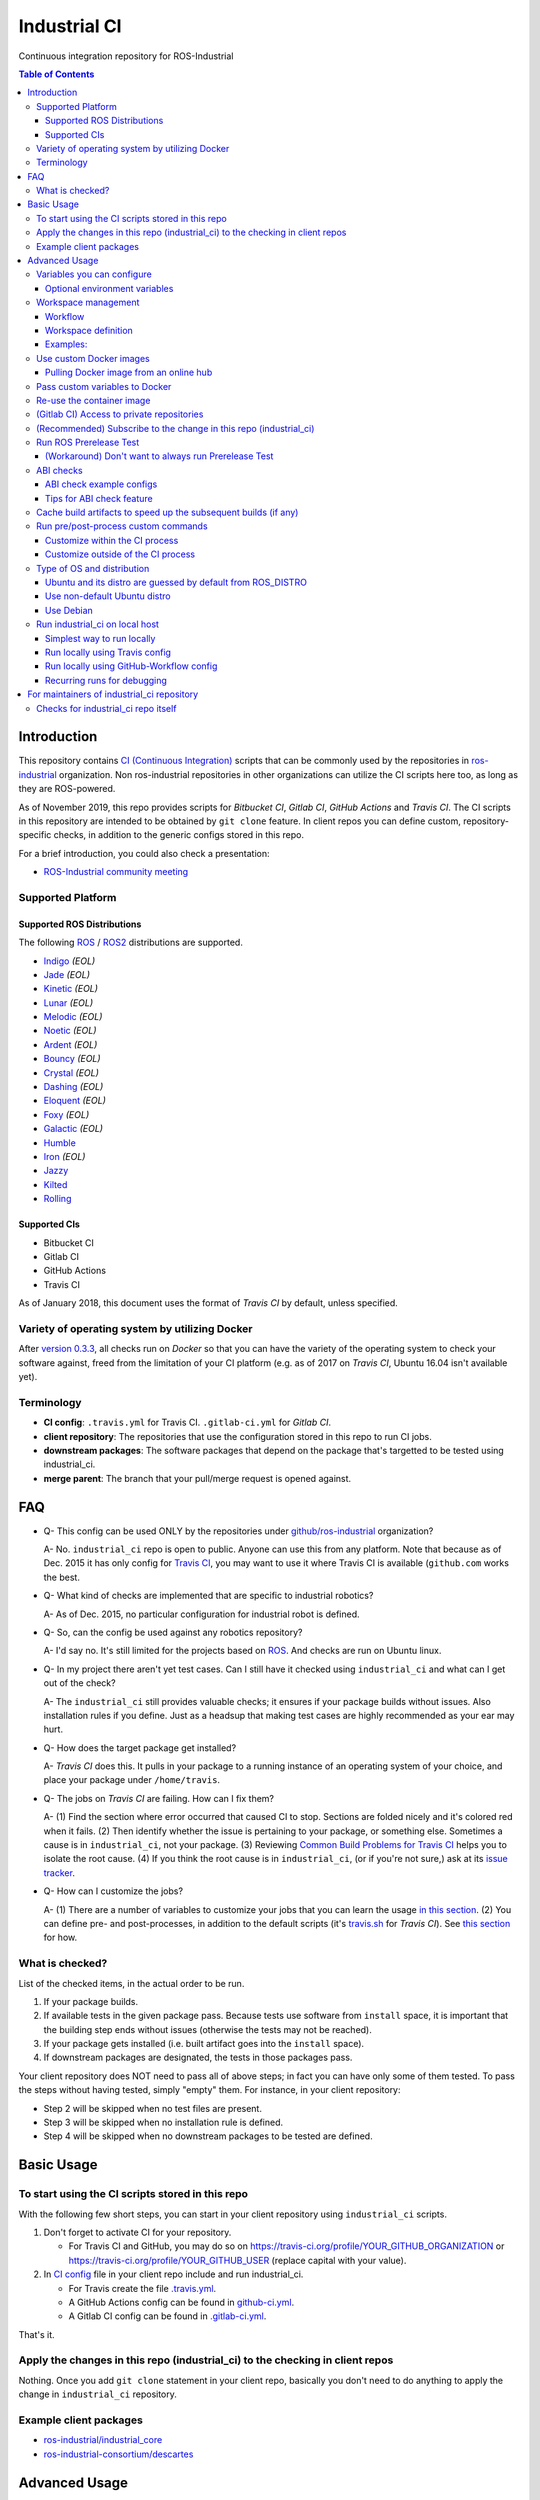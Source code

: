 ================
Industrial CI
================
Continuous integration repository for ROS-Industrial

.. contents:: Table of Contents
   :depth: 3

Introduction
============

This repository contains `CI (Continuous Integration) <https://en.wikipedia.org/wiki/Continuous_integration>`__ scripts that can be commonly used by the repositories in `ros-industrial <https://github.com/ros-industrial>`__ organization. Non ros-industrial repositories in other organizations can utilize the CI scripts here too, as long as they are ROS-powered.

As of November 2019, this repo provides scripts for *Bitbucket CI*, *Gitlab CI*, *GitHub Actions* and *Travis CI*. The CI scripts in this repository are intended to be obtained by ``git clone`` feature. In client repos you can define custom, repository-specific checks, in addition to the generic configs stored in this repo.

For a brief introduction, you could also check a presentation:

* `ROS-Industrial community meeting <http://rosindustrial.org/news/2016/6/14/ros-i-community-web-meeting-june-2016>`__

Supported Platform
------------------

Supported ROS Distributions
+++++++++++++++++++++++++++

The following `ROS <http://wiki.ros.org/Distributions>`__ / `ROS2 <https://index.ros.org/doc/ros2/Releases/>`__  distributions are supported.

* `Indigo <http://wiki.ros.org/indigo>`__ *(EOL)*
* `Jade <http://wiki.ros.org/jade>`__ *(EOL)*
* `Kinetic <http://wiki.ros.org/kinetic>`__ *(EOL)*
* `Lunar <http://wiki.ros.org/lunar>`__ *(EOL)*
* `Melodic <http://wiki.ros.org/melodic>`__ *(EOL)*
* `Noetic <http://wiki.ros.org/noetic>`__ *(EOL)*
* `Ardent <https://index.ros.org/doc/ros2/Releases/Release-Ardent-Apalone/>`__ *(EOL)*
* `Bouncy <https://index.ros.org/doc/ros2/Releases/Bouncy/>`__ *(EOL)*
* `Crystal <https://index.ros.org/doc/ros2/Releases/Release-Crystal-Clemmys/>`__ *(EOL)*
* `Dashing <https://index.ros.org/doc/ros2/Releases/Release-Dashing-Diademata/>`__ *(EOL)*
* `Eloquent <https://index.ros.org/doc/ros2/Releases/Release-Eloquent-Elusor/>`__ *(EOL)*
* `Foxy <https://index.ros.org/doc/ros2/Releases/Release-Foxy-Fitzroy/>`__ *(EOL)*
* `Galactic <https://docs.ros.org/en/foxy/Releases/Release-Galactic-Geochelone.html>`__ *(EOL)*
* `Humble <https://docs.ros.org/en/humble/Releases/Release-Humble-Hawksbill.html>`__
* `Iron <https://docs.ros.org/en/iron/Releases/Release-Iron-Irwini.html>`__ *(EOL)*
* `Jazzy <https://docs.ros.org/en/jazzy/Releases/Release-Jazzy-Jalisco.html>`__
* `Kilted <https://docs.ros.org/en/kilted/Releases/Release-Kilted-Kaiju.html>`__
* `Rolling <https://index.ros.org/doc/ros2/Releases/Release-Rolling-Ridley/>`__

Supported CIs
+++++++++++++

* Bitbucket CI
* Gitlab CI
* GitHub Actions
* Travis CI

As of January 2018, this document uses the format of *Travis CI* by default, unless specified.

Variety of operating system by utilizing Docker
-----------------------------------------------

After `version 0.3.3 <http://docs.ros.org/kinetic/changelogs/industrial_ci/changelog.html>`__, all checks run on *Docker* so that you can have the variety of the operating system to check your software against, freed from the limitation of your CI platform (e.g. as of 2017 on *Travis CI*, Ubuntu 16.04 isn't available yet).

Terminology
----------------

* **CI config**: ``.travis.yml`` for Travis CI. ``.gitlab-ci.yml`` for *Gitlab CI*.
* **client repository**: The repositories that use the configuration stored in this repo to run CI jobs.
* **downstream packages**: The software packages that depend on the package that's targetted to be tested using industrial_ci.
* **merge parent**: The branch that your pull/merge request is opened against.

FAQ
======

- Q- This config can be used ONLY by the repositories under `github/ros-industrial <https://github.com/ros-industrial>`__ organization?

  A- No. ``industrial_ci`` repo is open to public. Anyone can use this from any platform. Note that because as of Dec. 2015 it has only config for `Travis CI <https://travis-ci.org/>`__, you may want to use it where Travis CI is available (``github.com`` works the best.

- Q- What kind of checks are implemented that are specific to industrial robotics?

  A- As of Dec. 2015, no particular configuration for industrial robot is defined.

- Q- So, can the config be used against any robotics repository?

  A- I'd say no. It's still limited for the projects based on `ROS <http://ros.org/>`__. And checks are run on Ubuntu linux.

- Q- In my project there aren't yet test cases. Can I still have it checked using ``industrial_ci`` and what can I get out of the check?

  A- The ``industrial_ci`` still provides valuable checks; it ensures if your package builds without issues. Also installation rules if you define. Just as a headsup that making test cases are highly recommended as your ear may hurt.

- Q- How does the target package get installed?

  A- *Travis CI* does this. It pulls in your package to a running instance of an operating system of your choice, and place your package under ``/home/travis``.

- Q- The jobs on *Travis CI* are failing. How can I fix them?

  A- (1) Find the section where error occurred that caused CI to stop. Sections are folded nicely and it's colored red when it fails. (2) Then identify whether the issue is pertaining to your package, or something else. Sometimes a cause is in ``industrial_ci``, not your package. (3) Reviewing `Common Build Problems for Travis CI <https://docs.travis-ci.com/user/common-build-problems>`__ helps you to isolate the root cause. (4) If you think the root cause is in ``industrial_ci``, (or if you're not sure,) ask at its `issue tracker <https://github.com/ros-industrial/industrial_ci/issues>`__.

- Q- How can I customize the jobs?

  A- (1) There are a number of variables to customize your jobs that you can learn the usage `in this section <https://github.com/ros-industrial/industrial_ci/blob/master/README.rst#variables-you-can-configure>`__. (2) You can define pre- and post-processes, in addition to the default scripts (it's `travis.sh <https://github.com/ros-industrial/industrial_ci/blob/master/travis.sh>`__ for *Travis CI*). See `this section <https://github.com/ros-industrial/industrial_ci/blob/master/doc/index.rst#run-pre-post-process-custom-commands>`__ for how.

What is checked?
------------------------------------

List of the checked items, in the actual order to be run.

1. If your package builds.
2. If available tests in the given package pass. Because tests use software from ``install`` space, it is important that the building step ends without issues (otherwise the tests may not be reached).
3. If your package gets installed (i.e. built artifact goes into the ``install`` space).
4. If downstream packages are designated, the tests in those packages pass.

Your client repository does NOT need to pass all of above steps; in fact you can have only some of them tested. To pass the steps without having tested, simply "empty" them. For instance, in your client repository:

* Step 2 will be skipped when no test files are present.
* Step 3 will be skipped when no installation rule is defined.
* Step 4 will be skipped when no downstream packages to be tested are defined.

Basic Usage
===========

To start using the CI scripts stored in this repo
--------------------------------------------------

With the following few short steps, you can start in your client repository using ``industrial_ci`` scripts.

1. Don't forget to activate CI for your repository.

   * For Travis CI and GitHub, you may do so on https://travis-ci.org/profile/YOUR_GITHUB_ORGANIZATION or https://travis-ci.org/profile/YOUR_GITHUB_USER (replace capital with your value).
2. In `CI config <#terminology>`__ file in your client repo include and run industrial_ci.

   * For Travis create the file `.travis.yml <https://github.com/ros-industrial/industrial_ci/blob/master/doc/.travis.yml>`__.
   * A GitHub Actions config can be found in `github-ci.yml <https://github.com/ros-industrial/industrial_ci/blob/master/doc/industrial_ci_action.yml>`__.
   * A Gitlab CI config can be found in `.gitlab-ci.yml <https://github.com/ros-industrial/industrial_ci/blob/master/.gitlab-ci.yml>`__.

That's it.

Apply the changes in this repo (industrial_ci) to the checking in client repos
----------------------------------------------------------------------------------

Nothing.
Once you add ``git clone`` statement in your client repo, basically you don't need to do anything to apply the change in ``industrial_ci`` repository.

Example client packages
-------------------------------

* `ros-industrial/industrial_core <https://github.com/ros-industrial/industrial_core/blob/indigo-devel/.travis.yml>`__
* `ros-industrial-consortium/descartes <https://github.com/ros-industrial-consortium/descartes/blob/indigo-devel/.travis.yml>`__

Advanced Usage
==============

Variables you can configure
------------------------------------

You can configure the behavior in the `CI config <#terminology>`__ in your client repository.

Required environment variables:

* ``ROS_DISTRO``: Version of ROS in all lower case. E.g.: ``indigo``. If it is set in the custom Docker (base) image, it might be omitted in the script call.

    * Note: a ROS-independent CI build can be executed if ``ROS_DISTRO=false``. In this case ``/opt/ros/<distro>`` will not be sourced or used as the underlay during the build. This can be useful for projects that are used in the ROS ecosystem but do not have an explicit dependency on ROS.

Optional environment variables
++++++++++++++++++++++++++++++++

Note that some of these currently tied only to a single option, but we still leave them for the future when more options become available.

* **ABICHECK_MERGE** (default: not set): Used only when ``ABICHECK_URL`` is set. For *Travis CI* it can be set to 'auto' to auto-detect pull requests. If set to ``true`` the merge parent (see `Terminology section <#terminology>`__) will be checked against.
* **ABICHECK_URL** (default: not set): Run binary compatibility check with `ABICC <https://github.com/lvc/abi-compliance-checker>`__. The URL should point to a baseline archive (\*.tar.\*,\*.zip, \*.tgz or \*.tbz2). See more in `the ABI checks section <#abi-checks>`__)
* **ABICHECK_VERSION** (default: not set): Used only when ``ABICHECK_URL`` is set. Version name (for display only) of the set of code, which the location is specified in ``ABICHECK_URL`` of. The version will be automatically read from the URL passed in ``ABICHECK_URL`` if possible, but for a URL that doesn't point to a version-based file name (e.g. the link for a tagged version on Gitlab doesn't).
* **ADDITIONAL_DEBS** (default: not set): More DEBs to be used. List the name of DEB(s delimitted by whitespace if multiple DEBs specified). Needs to be full-qualified Ubuntu package name. E.g.: ``ros-indigo-roslint ros-indigo-gazebo-ros``
* **AFTER_SCRIPT** (default: not set): Used to specify shell commands that run after all source tests. NOTE: `Unlike Travis CI <https://docs.travis-ci.com/user/customizing-the-build#Breaking-the-Build>`__ where ``after_script`` doesn't affect the build result, the result in the commands specified with this DOES affect the build result. See more `here <./index.rst#run-pre-post-process-custom-commands>`__.
* **APT_PROXY** (default: not set): Configure APT to use the provided URL as http proxy.
* **BASEDIR** (default: ``$HOME``): Base directory in which the upstream, target, and downstream workspaces will be built. Note: this directory is bind-mounted, so it can be read by the CI service, but its contents will not persist in the image configured by ``DOCKER_COMMIT``
* **BLACK_CHECK** (default: not set): If true, will check Python code formatting with `Black <https://black.readthedocs.io/en/stable/>`__.
* **BUILDER** (default: ``catkin_tools`` for ROS1, ``colcon`` for ROS2): Select the builder e.g. to build ROS1 packages with colcon (options: ``catkin_tools``, ``colcon``, ``catkin_make``, ``catkin_make_isolated``).
* **CATKIN_LINT** (default: not set. Value range: [true|pedantic]): If ``true``, run `catkin_lint <http://fkie.github.io/catkin_lint/>`__ with ``--explain`` option. If ``pedantic``, ``catkin_lint`` command runs with ``--strict -W2`` option, i.e. more verbose output will print, and the CI job fails if there's any error and/or warning occurs. Industrial CI uses the `latest version available from pypi <https://pypi.org/project/catkin-lint/>`__. If the older version in the `ros repository <http://packages.ros.org/ros/ubuntu/pool/main/c/catkin-lint/>`__ is required, :code:`ADDITIONAL_DEBS='python-catkin-lint'` can be added to the CI Config.
* **CATKIN_LINT_ARGS** (default: not set): If true, you can pass whatever argument(s) ``catkin_lint`` takes, except ``--explain`` that is set by default. Options can be delimit by space if passing multiple.
* **CC** / **CXX** (default: not set): Environment variables to specify the C/C++ compilers. If required, these can be installed by specifying ``ADDITIONAL_DEBS``. E.g. ``ADDITIONAL_DEBS=clang CC=clang CXX=clang++`` uses Clang to build the workspaces. Note, these are the regular environment variables - and they work as pass-through in ``industrial_ci`` as well.
* **CCACHE_DIR** (default: not set): If set, `ccache <https://en.wikipedia.org/wiki/Ccache>`__ gets enabled for your build to speed up the subsequent builds in the same job if anything. See `detail. <https://github.com/ros-industrial/industrial_ci/blob/master/doc/index.rst#cache-build-artifacts-to-speed-up-the-subsequent-builds-if-any>`__
* **CMAKE_ARGS** (default: not set): CMake arguments that get passed to the builder for all workspaces.
* **CLANG_FORMAT_CHECK** (default: not set. Value range: [``<format-style>``|``file``]): If set, run the `clang-format <https://clang.llvm.org/docs/ClangFormat.html>`__ check. Set the argument to ``file`` if the style configuration should be loaded from a ``.clang-format`` file, located in one of the parent directories of the source file.
* **CLANG_FORMAT_VERSION** (default: not set): Version of clang-format to install and use (relates to both the apt package name as well as the executable), e.g., ``CLANG_FORMAT_VERSION=3.8``.
* **CLANG_TIDY** (default: not set. Value range: [``true``|``pedantic``]): If set, run `clang.tidy <https://clang.llvm.org/extra/clang-tidy/>`__ to check the code in all packages and fail in case of errors. If ``pedantic``, warnings will be treated as errors as well.
* **CLANG_TIDY_ARGS** (default: not set): Pass additional arguments to ``clang-tidy``, e.g. ``CLANG_TIDY_ARGS='-checks=modernize-*'``
* **CLANG_TIDY_BASE_REF** (default: not set.): If set, clang-tidy tests will be performed on files only that changed since the given ref. If not set, clang-tidy checks are performed on all files.
  For pull requests, you usually want to (re)test on changed files only. As all CI providers provide corresponding environment variables to recognize a PR, this can be easily configured, e.g. for github actions:

  :push does not check: ``${{ github.base_ref || github.ref }}``
  :push performs full check: ``${{ github.base_ref || '' }}``
  :manually trigger full check: ``${{ github.event_name != 'workflow_dispatch' && (github.base_ref || github.ref) || '' }}``

* **CLANG_TIDY_JOBS** (default: number of processors): Maximum number of parallel jobs that execute ``clang-tidy``. The parallel processing is restricted to per build space (=one ROS package, except for ``BUILDER=catkin_make``)
* **DEBUG_BASH** (default: not set): If set with any value (e.g. ``true``), all executed commands that are not printed by default to reduce print space will be printed.
* **DOCKER_COMMIT** (default: not set): If set, the docker image, which contains the build and test artifacts, will be saved in a Docker image. If unset, the container will not be commited and is removed. The value is used to specify an image name during the ``docker commit`` command. *Note* while this allows you to use the resulting docker image with eg. `docker run -it <DOCKER_COMMIT> /bin/bash`, the main intended use is with the `rerun_ci` feature or subsequent `industrial_ci`runs, which also manages attaching the required volumes etc.
* **DOCKER_COMMIT_MSG** (default: not set): used to specify a commit during the docker commit command which is triggered by setting ``DOCKER_COMMIT``. If unset and if ``DOCKER_COMMIT`` is set then the commit message will be empty. See more ``DOCKER_COMMIT``.
* **DOCKER_IMAGE** (default: not set): Selects a Docker images different from default one. Please note, this disables the handling of ``ROS_REPOSITORY_PATH`` and ``ROS_DISTRO`` as ROS needs already to be installed in the image.
* **DOCKER_PULL** (default: ``true``): set to false if custom docker image should not be pulled, e.g. if it was created locally
* **DOCKER_RUN_OPTS** (default: not set): Used to specify additional run options for Docker.
* **DOWNSTREAM_CMAKE_ARGS** (default: not set): Addtional CMake arguments for downstream `workspace <#workspace-management>`__.
* **DOWNSTREAM_WORKSPACE** (default: not set): Definition of downstream `workspace <#workspace-management>`__.
* **EXPECT_EXIT_CODE** (default: ``0``): exit code must match this value for test to succeed
* **IMMEDIATE_TEST_OUTPUT** (default: not set): If true, test output is printed immediately during the tests
* **NOT_TEST_BUILD** (default: not set): If true, tests in ``build`` space won't be run.
* **NOT_TEST_DOWNSTREAM** (default: not set): If true, tests in the downstream workspace won't be run.
* **OS_CODE_NAME** (default: derived from ROS_DISTRO): See `this section for the detail <https://github.com/ros-industrial/industrial_ci/blob/master/doc/index.rst#type-of-os-and-distribution>`__.
* **OS_NAME** (default: derived from OS_CODE_NAME): Possible options: {``ubuntu``, ``debian``}. See `this section for the detail <https://github.com/ros-industrial/industrial_ci/blob/master/doc/index.rst#type-of-os-and-distribution>`__.
* **PARALLEL_BUILDS** (default: 0): Sets the number of parallel build jobs among all packages. ``0`` or ``true`` unsets the limit.
* **PARALLEL_TESTS** (default: 1): Sets the number of parallel test jobs. ``0`` or ``true`` unsets the limit.
* **PREFIX** (default: not set): Prefix string or directory for the workspaces created during the build job. The upstream, target, and downstream workspaces will be created at ``$BASEDIR/${PREFIX}<upstream_ws|target_ws|downstream_ws>``.
* **PRERELEASE** (default: ``false``): If ``true``, run `Prerelease Test on docker that emulates ROS buildfarm <http://wiki.ros.org/bloom/Tutorials/PrereleaseTest/>`__. The usage of Prerelease Test feature is `explained more in this section <https://github.com/ros-industrial/industrial_ci/blob/master/doc/index.rst#run-ros-prerelease-test>`__.
* **PRERELEASE_DOWNSTREAM_DEPTH** (default: ``0``): Number of the levels of the package dependencies the Prerelease Test targets at. Range of the level is defined by ROS buildfarm (`<http://prerelease.ros.org>`__). NOTE: a job can run exponentially longer for the values greater than ``0`` depending on how many packages depend on your package (and remember a job on Travis CI can only run for up to 50 minutes).
* **PRERELEASE_REPONAME** (default: ``$TARGET_REPO_NAME``): The name of the target of Prerelease Test in rosdistro (that you select at `<http://prerelease.ros.org>`__). You can specify this if your repository name differs from the corresponding rosdisto entry. See `here <https://github.com/ros-industrial/industrial_ci/pull/145/files#r108062114>`__ for more usage.
* **ROS_REPO** (default: ``testing``): ``ROS_REPO`` can be used to set ``ROS_REPOSITORY_PATH`` based on known aliases: ``ros``/``main``, ``ros-shadow-fixed``/``testing`` or ``building``. ``ROS_REPO=false`` disables the repository set-up.
* **ROS_REPOSITORY_KEY** (default: not set): Location of ROS' binary repository key; either as URL, file path or fingerprint.
* **ROS_REPOSITORY_PATH**: Location of ROS' binary repositories where depended packages get installed from (typically both standard repo (``http://packages.ros.org/ros/ubuntu``) and `"Shadow-Fixed" repository <http://wiki.ros.org/ShadowRepository>`__ (``http://packages.ros.org/ros-shadow-fixed/ubuntu``)). Since version 0.3.4, ``ROS_REPO`` is recommended, and ``ROS_REPOSITORY_PATH`` is for more intermediate usage only (e.g. to specify your own binary repository (non-standard / in house)). Backward compatibility is preserved.
* **ROSDEP_SKIP_KEYS** (default: not set): space-separated list of keys that should get skipped by ``rosdep install``.
* **ROSDISTRO_INDEX_VERSION** (default: not set): If set, patch the files in /etc/ros/rosdep/sources.list.d/*.list to use this version instead of master and set ROSDISTRO_INDEX_URL accordingly
* **ROSINSTALL_FILENAME** (*deprecated*, default: ``.travis.rosinstall``): Only used when ``UPSTREAM_WORKSPACE`` is set to ``file``. See ``UPSTREAM_WORKSPACE`` description.
* **PYLINT_ARGS** (default: not set): pass command line arguments to ``pylint`` command (e.g. ``--output-format=parseable --errors-only``) - can e.g. be used to ``ignore_modules``
* **PYLINT_CHECK** (default: false): If ``true``, run ``pylint`` checks
* **PYLINT_EXCLUDE** (default: not set): Pattern that can be used to exclude files via the ``-not -path`` filter.
* **TARGET_CMAKE_ARGS** (default: not set): Addtional CMake arguments for target `workspace <#workspace-management>`__.
* **TARGET_WORKSPACE** (default: ``$TARGET_REPO_PATH``): Definition of sources for target `workspace <#workspace-management>`__.
* **UNDERLAY** (default: not set): Path to an install space (instead of ``/opt/ros/$ROS_DISTRO``) to be used as an underlay of the workspaces being set up be ICI, e.g. a workspace provided by a custom docker image
* **UPSTREAM_CMAKE_ARGS** (default: not set): Addtional CMake arguments for upstream `workspace <#workspace-management>`__.
* **UPSTREAM_WORKSPACE** (default: not set): Definition of upstream `workspace <#workspace-management>`__.
* **VERBOSE_OUTPUT** (default: ``false``): If ``true``, build tool (e.g. Catkin) output prints in verbose mode.
* **VERBOSE_TESTS** (default: ``false``): If ``true``, build tool (e.g. Catkin) output prints in verbose mode during ``run_tests`` step.


Workspace management
--------------------

Workflow
++++++++
The default test will just build the packages in the target repository and optionally run the contained tests.
This behavior can be expanded with addtional workspaces

A. Upstream workspace: Source packages that are needed for building or testing the target or downstream packages

   1. Fetch source code (``UPSTREAM_WORKSPACE``)
   2. Install dependencies with ``rosdep``
   3. Build workspace ``$BASEDIR/${PREFIX}upstream_ws``, chained to /opt/ros (or ``UNDERLAY``)

B. Target workspace: Packages in your target repository that should get build and tested

   1. Fetch source code (``TARGET_WORKSPACE``)
   2. Install dependencies with ``rosdep``
   3. Build workspace ``$BASEDIR/${PREFIX}target_ws``, chained to upstream workspace or /opt/ros (or ``UNDERLAY``)
   4. run tests (opt-out with ``NOT_TEST_BUILD``)

C. Downstream workspace: Packages that should get tested against your target repository

   1. Fetch source code (``DOWNSTREAM_WORKSPACE``)
   2. Install dependencies with rosdep
   3. Build workspace ``$BASEDIR/${PREFIX}downstream_ws``, chained to target workspace
   4. run tests (opt-out with ``NOT_TEST_DOWNSTREAM``)

Workspace definition
++++++++++++++++++++

Each workspace can be composed as a sequence of the following items:

* URL of a source repository with the pattern ``<scheme>:<resource>#<version>``, e.g. ``github:ros-industrial/industrial_ci#master``.
  Supported scheme are:

  * ``github`` for GitHub repositories
  * ``gitlab`` for Gitlab repositories
  * ``bitbucket`` for Bitbucket repositories
  * ``git``/``git+*``: for any other git repository

  Please note that a version is mandatory. If you really want to use the default branch, which is error-prone and therefore not recommended, you can set it to ``HEAD``.

* URL (=starts with http or https) of a ``*.repos`` or ``*.rosinstall`` file
* relative path of a ``*.repos`` or ``*.rosinstall`` file
* (relative) directory path to a source directory
* directory path prefixed with ``-`` to remove the directory, as a path relative to either the source space or the target repository
* ``.`` to copy the full target repository

For backwards compatibility, ``UPSTREAM_WORKSPACE`` can be set to ``debian`` and ``file`` as well, but not in combination with the other options and with a deprecation warning.
In case of ``file``, it will be replaced by ``$ROSINSTALL_FILENAME`` or ``$ROSINSTALL_FILENAME.$ROS_DISTRO``, if the latter exists.
**In "file" mode the target repository will not get removed automatically anymore and therefore might get built twice!**

Examples:
+++++++++

To depend on a different GitHub repository, e.g. ros_control:
::

  UPSTREAM_WORKSPACE='github:ros-controls/ros_control#melodic-devel'


To depend on a different GitHub repository, e.g. ros_control, but only a subset of it:
::

  UPSTREAM_WORKSPACE='github:ros-controls/ros_control#melodic-devel -rqt_controller_manager'

**This does not remove the package, but the entire folder**

To depend on a remote rosinstall file instead, but still without ``rqt_controller_manager``:
::

  UPSTREAM_WORKSPACE='https://raw.githubusercontent.com/ros-controls/ros_control/melodic-devel/ros_control.rosinstall -ros_control/rqt_controller_manager'

Or to use a local copy:

::

  UPSTREAM_WORKSPACE='ros_control.rosinstall'

Works with (remote) ``*.repos`` as well:
::

  UPSTREAM_WORKSPACE='https://raw.githubusercontent.com/ros2/turtlebot2_demo/master/turtlebot2_demo.repos'

Or mixed:

::

  DOWNSTREAM_WORKSPACE="github:ros-simulation/gazebo_ros_pkgs#melodic-devel https://raw.githubusercontent.com/ros-controls/ros_control/melodic-devel/ros_control.rosinstall -ros_control additional.repos"

To depend on a different repository of a private server using git and the SSH protocol:
::

  UPSTREAM_WORKSPACE='git+ssh://git@private.server.net/repository#branch'

To filter the target workspace:
::

  TARGET_WORKSPACE='. -broken_package_path'

Use custom Docker images
------------------------

As you see in the `optional variables section <./index.rst#optional-environment-variables>`__, there are a few different ways to specify *Docker* image if you like. Here are some more detail:

Pulling Docker image from an online hub
+++++++++++++++++++++++++++++++++++++++

You can pull any *Docker* image by specifying in ``DOCKER_IMAGE`` variable.
If your *Docker* image is ROS-based, you can omit ``ROS_DISTRO`` as long as the Dockerfile sets this environment variable (``ENV ROS_DISTRO``)
However, ``ROS_REPO`` (or non-recommended ``ROS_REPOSITORY_PATH``), and ``ROS_DISTRO`` can still be used to modify the target container.

Please note that the entrypoint and command of the image will get ignored.

Pass custom variables to Docker
-------------------------------

On CI platform usually some variables are available for the convenience. Since all checks using ``industrial_ci`` are NOT running directly on the operating system running on CI, but instead running on *Docker* where those variables are not defined, dozens of them are already passed for you (you can see `the list of those variables <https://github.com/ros-industrial/industrial_ci/blob/master/industrial_ci/src/docker.env>`__).

Still, you may want to pass some other vars. ``DOCKER_RUN_OPTS='-e MY_VARIABLE_VALUE'`` should do the trick.
You can even set it to a specific value: ``DOCKER_RUN_OPTS='-e MY_VARIABLE_VALUE=42'`` (format varies per CI platform. These are Gitlab CI example).

Re-use the container image
--------------------------

NOTE: This is still experimental.

``industrial_ci`` builds a *Docker* image using the associated repository on the specified operating system per every job. While the built Docker container is thrown away once the job finishes by default, there's a way to access the built image post job so that you can re-use it.

To do so, simply set ``DOCKER_COMMIT`` the name of the image of your choice. Then you'll be able to access that image. For example in your CI config (e.g. ``.travis.yml``), add something like ::

  variables:
      DOCKER_COMMIT=registry.gitlab.com/your-org/your-repo:your_img
  :
  script:
      - docker push $DOCKER_COMMIT

(Gitlab CI) Access to private repositories
------------------------------------------

If your Gitlab CI jobs require access to private repos, additional settings are needed both on:

- Your repo: Add ssh private keys in the CI settings.
- The private repos the CI jobs access: Matching public keys must be set as ``Deploy Key``.

#. If you haven't done so, create SSH key pair (`reference on gitlab.com <https://docs.gitlab.com/ce/ssh/README.html#generating-a-new-ssh-key-pair>`__).
#. Navigate to "Settings > CI/CD" in your repo.
#. Expand "``Secret variables``" section.
#. In "Add a variable" section, fill in the following text field/area.

   #. **Key**: ``SSH_PRIVATE_KEY``
   #. **Value**: Copy paste the entire content of your private key file.

     #. Include the header and footer, i.e.  ``-----BEGIN/END RSA PRIVATE KEY-----``.
#. In "Add a variable" section again, fill in the following text field/area.

   #. **Key**: ``SSH_SERVER_HOSTKEYS``
   #. **Value**: Copy paste the entire line of the following: On your Linux computer, run ``ssh-keyscan gitlab.com``. You should get a hash key entry/ies. Copy the entire line that is NOT commented out. For example, the author gets the following, and copied the 2nd line (, which may render as separate lines on your web browser, but it's a long single line):

     ::

      # gitlab.com:22 SSH-2.0-OpenSSH_7.2p2 Ubuntu-4ubuntu2.2
      gitlab.com ssh-rsa RandomKeySequenceRandomKeySequenceRandomKeySequenceRandomKeySequenceRandomKeySequenceRandomKeySequenceRandomKeySequence
      # gitlab.com:22 SSH-2.0-OpenSSH_7.2p2 Ubuntu-4ubuntu2.2
      gitlab.com ecdsa-sha2-nistp256 RandomKeySequenceRandomKeySequenceRandomKeySequenceRandomKeySequenceRandomKeySequenceRandomKeySequenceRandomKeySequence
      # gitlab.com:22 SSH-2.0-OpenSSH_7.2p2 Ubuntu-4ubuntu2.2

#. Add a public key (reference for `Gitlab <https://docs.gitlab.com/ce/ssh/README.html#deploy-keys>`__ and for `GitHub <https://developer.github.com/v3/guides/managing-deploy-keys/#deploy-keys>`__) to the private repos your CI jobs accesses. You may need to ask the admin of that repo.
#. If you are using Docker-in-Docker, make sure that ``TMPDIR`` is set in your ``.gitlab-ci.yml`` file so that the SSH agent forwards properly ::

    # The docker runner does not expose /tmp to the docker-in-docker service
    # This config ensures that the temp folder is located inside the project directory (e.g. for prerelease tests or SSH agent forwarding)
    variables:
      TMPDIR: "${CI_PROJECT_DIR}.tmp"
#. If using a self-signed certificate you may need to make the container aware of the runner's certs ::

    kinetic:
      script:
        # Run the gitlab script, exposing the runner's SSL certs.
        - .industrial_ci/gitlab.sh DOCKER_RUN_OPTS="-v /etc/ssl/certs:/etc/ssl/certs:ro"


References:

- https://docs.gitlab.com/ce/ssh/README.html
- https://docs.gitlab.com/ee/ci/ssh_keys/README.html

(Recommended) Subscribe to the change in this repo (industrial_ci)
---------------------------------------------------------------------------------

Because of the aforementioned responsibility for the maintainers to watch the changes in ``industrial_ci``, `you're encouraged to subscribe to the updates in this repository <https://github.com/ros-industrial/industrial_ci/subscription>`__.

Run ROS Prerelease Test
-------------------------------------------------------------------------------------

Running `docker-based ROS Prerelease Test <http://wiki.ros.org/bloom/Tutorials/PrereleaseTest/>`__ is strongly recommended when you make a release. There are, however, some inconvenience (requires host computer setup, runs on your local host, etc. Detail discussed in `a ticket <https://github.com/ros-industrial/industrial_ci/pull/35#issue-150581346>`__). ``industrial_ci`` provides a way to run it on your CI.

To do so, add a single line to your `CI config <#terminology>`__:

::

  ROS_DISTRO=indigo PRERELEASE=true

Or with more configuration:

::

  ROS_DISTRO=indigo PRERELEASE=true PRERELEASE_REPONAME=industrial_core PRERELEASE_DOWNSTREAM_DEPTH=0

In addition to the downstream packages from ROS distro, you can specify ``UPSTREAM_WORKSPACE`` and ``DOWNSTREAM_WORKSPACE`` as well.

NOTE: A job that runs Prerelease Test does not run the checks that are defined in `travis.sh <https://github.com/ros-industrial/industrial_ci/blob/master/travis.sh>`__. To run both, use ``matrix`` in `CI config <#terminology>`__.

See the usage sample in `.travis in industrial_ci repository <https://github.com/ros-industrial/industrial_ci/blob/master/.travis.yml>`__.

The following is some tips to be shared for running Prerelease Test on CI using ``industrial_ci``.

(Workaround) Don't want to always run Prerelease Test
+++++++++++++++++++++++++++++++++++++++++++++++++++++

The jobs that run Prerelease Test may usually take longer than the tests defined in `travis.sh <https://github.com/ros-industrial/industrial_ci/blob/master/travis.sh>`__, which can result in longer time for the entire CI jobs to finish. This is usually okay, as developers who are concerned with PRs might not wait for the CI result that eagerly (besides that, most CI servers limit the maximum run time as 50 minutes so there can't be very long run). If you're concerned, however, then you may want to separately run the Prerelease Test. An example way to do this is to create a branch specifically for Prerelease Test where `CI config <#terminology>`__ only defines a check entry with ``PRERELEASE`` turned on. E.g.:

::

  :
  env:
    matrix:
      - ROS_DISTRO=indigo PRERELEASE=true
  :

Then open a pull request using this branch against the branch that the change is subject to be merged. You do not want to actually merge this branch no matter what the CI result is. This branch is solely for Prerelease Test purpose.

ABI checks
----------

Generally speaking, the `ABI <https://en.wikipedia.org/wiki/Application_binary_interface>`__ of a library can break for various reasons. A detailed explanation and a list of DOs and DON'Ts can be found in the `KDE Community Wiki <https://community.kde.org/Policies/Binary_Compatibility_Issues_With_C%2B%2B>`__.

The ABI checks with ``industrial_ci`` can be enabled by setting 'ABICHECK_URL' to the **stable version** of your code.

ABI check example configs
+++++++++++++++++++++++++

Simplest example: Check against a specific stable branch (e.g. ``kinetic`` branch) for push and pull request tests::

  - ROS_DISTRO=kinetic
    ABICHECK_URL='github:ros-industrial/ros_canopen#kinetic'

If pull requests should be checked against the merge parent instead of the stable version (Travis CI only). The only benefit is that PRs might pass even if the target branch breaks the ABI to the stable version.::

  - ROS_DISTRO=kinetic
    ABICHECK_URL='github:ros-industrial/ros_canopen#kinetic'
    ABICHECK_MERGE=auto

URL can be specified in shortcut form ``provider:organization/repository#version``, which is supported for bitbucket, github and gitlab. "``version``" can be either one of the name of the branch, the tagged version, or even a commit. Some (more) concrete examples:

- github:ros-industrial-release/ros_canopen-release#upstream
- gitlab:ipa-mdl/ci-example#master
- github:ros-planning/moveit#0.9.9

Alternatively you can use the following forms as URL.:

- https://github.com/ros-industrial/ros_canopen/archive/kinetic.zip
- https://github.com/ros-industrial-release/ros_canopen-release/archive/upstream.zip
- https://gitlab.com/ipa-mdl/ci-example/repository/master/archive.zip
- https://github.com/ros-planning/moveit/archive/0.9.9.tar.gz

With this format, the URL needs to point to an actual archive. E.g. on GitHub, URL for a branch's archive can be https://github.com/organization/repository/archive/branch.zip

Tips for ABI check feature
++++++++++++++++++++++++++

It is up to each repository's maintainer for which baseline code you check ABI against. Here are some recommendations per possible situation:

- Development branch and stable branch (i.e. mirroring the released code) are separately maintained --> checking against stable branch.
- No stable branch -->

  - Check against the stable tagged version.
  - Or you could check against the same branch. This way:

    - ABI check runs per every change/push into your branch, which is superfluous.
    - Reasonable for pull requests.

Cache build artifacts to speed up the subsequent builds (if any)
----------------------------------------------------------------

If ``CCACHE_DIR`` is set (not set by default), `ccache <https://en.wikipedia.org/wiki/Ccache>`__ gets enabled for your build to speed up the subsequent builds in the same job if anything.
Recommended value is ``$HOME/.ccache``, but any non-used directory works.

https://docs.travis-ci.com/user/caching/#Arbitrary-directories

 * Enable cache. How to do so depends on the CI system of your choice.

   On Travis CI, add as follows (`refrence <https://docs.travis-ci.com/user/caching/#Arbitrary-directories>`__)::

    cache:
      directories:
        - $HOME/.ccache  # can be any valid cache location


 * Define ``CCACHE_DIR`` variable. You can apply to all of your jobs by something like below::

    env:
      global:
        - CCACHE_DIR=$HOME/.ccache
      matrix:
       :

Or define ``CCACHE_DIR`` per job.

NOTE:
  * Beware, if you use `run_ci <https://github.com/ros-industrial/industrial_ci/blob/master/doc/index.rst#id39>`__, the files will be owned by root!
  * Caching may not work for packages with "smaller" number of files (see also `this discussion <https://github.com/ros-industrial/industrial_ci/pull/182>`__).
  * With Gitlab CI, cache should always inside the project folder (`reference <https://docs.gitlab.com/ee/ci/yaml/README.html#cachepaths>`__)::

     variables:
       CCACHE_DIR: ${CI_PROJECT_DIR}/ccache

     cache:
       key: "${CI_JOB_NAME}"
       paths:
         - ccache

Run pre/post-process custom commands
-----------------------------------------

You may want to add custom steps prior/subsequent to the setup defined in ``industrial_ci``. Example usecases:

* A device driver package X in your repository or in your repository's dependency requires a prorietary library installed. This library is publicly available, but not via apt or any package management system and thus the only way you can install it is in a classic way (unzip, run installer etc.) (`More discussion <https://github.com/ros-industrial/industrial_ci/issues/14>`__).

* You want to run ``ros_lint`` (`this discussion <https://github.com/ros-industrial/industrial_ci/issues/58#issuecomment-223601916>`__ may be of your interest).

Customize within the CI process
++++++++++++++++++++++++++++++++

If what you want to customize is within the `CI process <#what-are-checked>`__, you can specify the script(s) in ``BEFORE_*`` and/or ``AFTER_*`` variables.
The variables can be set for all functions, using the upper-case name, e.g. to run a script before ``install_target_dependencies`` you can specify ``BEFORE_INSTALL_TARGET_DEPENDENCIES`` or ``AFTER_INSTALL_TARGET_DEPENDENCIES`` to be run afterrwards.
``BEFORE_INIT`` will be run before anything else, ``AFTER_SCRIPT`` can be used to specify as script to be run after all successful tests.

For example::

  env:
    global:
      - BEFORE_INIT='./your_custom_PREprocess.sh'
      - AFTER_SCRIPT='./your_custom_POSTprocess.sh'
  script:
    - .industrial_ci/ci.sh

Multiple commands can be passed, as in a general ``bash`` manner.::

    - BEFORE_INIT='ls /tmp/1 && ls /tmp/2 || ls /tmp/3'

Multiple commands are easier to be handled if they are put into a dedicated script::

    - BEFORE_INIT='./my_before_script.sh'

NOTE: In general the scripts are run as root in a Docker container. If you configure a different (base) Docker image, the user could be changed to non-root. But since we need to install packages the (base) image should set-up ``sudo`` for this user.

The hooks will get run without a ROS environment (``setup.bash``).
If you need this environment, you can use the ``rosenv`` helper.
Optionally, it takes a command to be executed.

Examples:

* ``AFTER_SETUP_UPSTREAM_WORKSPACE='rosenv && echo "$ROS_DISTRO'"``
* ``AFTER_SETUP_UPSTREAM_WORKSPACE='rosenv ./my_script.sh'``

Furthermore, these  hooks scripts are run in a sub-shell and cannot change the build environment.
If a dependency needs to extend the build environment, the `*_EMBED` script can be used::

    - AFTER_INIT='./your_custom_PREprocess.sh'
    - AFTER_INIT_EMBED='source /opt/dependency/prepare_environment.sh'

**rosenv cannot be used in \*_EMBED hooks!**

Per default all scripts are run with unset variables disabled in bash.
It is possible to opt-out for an individual command by prefixing it with `ici_with_unset_variables`.

Customize outside of the CI process
+++++++++++++++++++++++++++++++++++

As `explained in Docker's usage <#use-custom-docker-images>`__ section, `main CI processes of industrial_ci <#what-are-checked>`__ run on *Docker*. There may be situations where you want to run additional processes before or after the main pipeline. This could be particularly the case when you'd like to take advantage of CI's native resources (e.g. environment variables your CI platform defines) more easily.

You can add your own commands before/after the main processes as follows.

::

  script:
    - ./your_non-docker_before.sh  <-- Runs on CI server natively.
    - .industrial_ci/ci.sh             <-- Runs on Docker on CI server.
    - ./your_non-docker_after.sh   <-- Runs on CI server natively.

NOTE. CI native env vars can be sent to Docker (see `this section <#pass-custom-variables-to-docker>`__). The example above is useful e.g. when you have many variables to deal with. Anyways, both ways are valid.

Type of OS and distribution
--------------------------------------

Ubuntu and its distro are guessed by default from ROS_DISTRO
++++++++++++++++++++++++++++++++++++++++++++++++++++++++++++

You can specify the OS and its distribution to run the CI job by setting ``OS_NAME`` and ``OS_CODE_NAME``.
By default users don't need to set this and its value will be automatically guessed according to the value of ``ROS_DISTRO``. e.g.:

* ``ROS_DISTRO=indigo``  --> ``OS_NAME=ubuntu OS_CODE_NAME=trusty``
* ``ROS_DISTRO=kinetic`` --> ``OS_NAME=ubuntu OS_CODE_NAME=xenial``
* ``ROS_DISTRO=lunar``   --> ``OS_NAME=ubuntu OS_CODE_NAME=xenial``
* ``ROS_DISTRO=melodic`` --> ``OS_NAME=ubuntu OS_CODE_NAME=bionic``

Use non-default Ubuntu distro
+++++++++++++++++++++++++++++

E.g. ``OS_CODE_NAME=yakkety`` or ``zesty`` for ROS Lunar are available.

Use Debian
++++++++++

E.g.:

* ``OS_CODE_NAME=jessie``
* ``OS_CODE_NAME=stretch``

Run industrial_ci on local host
---------------------------------------

There are a few ways to run CI jobs locally.

Simplest way to run locally
++++++++++++++++++++++++++++++++

Since version 0.3.3, you can run ``industrial_ci`` on your local host. This can be useful e.g. when you want to integrate industrial_ci into your CI server.

NOTE that this way the CI config (e.g. ``.travis.yml``, ``.gitlab-ci.yml``) are not used. So whatever configurations you have in your CI configs need to be added manually.

To do so,

0. `Install Docker <https://docs.docker.com/engine/installation/linux/>`__
1. Build and install industrial_ci (which is `a catkin package <http://wiki.ros.org/ROS/Tutorials/CreatingPackage#ROS.2BAC8-Tutorials.2BAC8-catkin.2BAC8-CreatingPackage.What_makes_up_a_catkin_Package.3F>`__). Source setting.
2. Change directory to the package you like to test.
3. Run ``run_ci`` script with your settings.

Example:

::

  $ cd ~/cws/src && git clone https://github.com/ros-industrial/industrial_ci.git -b master && cd ~/cws
  $ catkin config --install
  $ catkin b industrial_ci
  $ source install/setup.bash
  $ roscd ros_canopen   (or any package you test)
  $ rosrun industrial_ci run_ci ROS_DISTRO=indigo ROS_REPO=main

(ROS_DISTRO could be read from your environment as well)

Run locally using Travis config
++++++++++++++++++++++++++++++++

Since v0.6.0, you can run locally using ``.travis.yml`` you already defined for your repository, using `industrial_ci/scripts/run_travis script <https://github.com/ros-industrial/industrial_ci/blob/master/industrial_ci/scripts/run_travis>`_. See the help of that script.

::

   rosrun industrial_ci run_travis --help

Run locally using GitHub-Workflow config
++++++++++++++++++++++++++++++++++++++++

You can run GitHub actions locally using `act <https://github.com/nektos/act>`__.
For its installation, follow the `official install instructions <https://github.com/nektos/act#installation>`__.
Installation in short:

* install docker engine;
* install ``act`` using `bash script <https://github.com/nektos/act#bash-script>`__ (tested on Ubuntu and its derivatives) or download the `static binaries <https://github.com/nektos/act/releases>`__;
* When asked about which ``act`` image you would like to install, choose medium (default choice).

Before running a GH-Action locally, please check that you are using the `industrial_ci` as follows:

::

  - uses: ros-industrial/industrial_ci@master
    env:
      ROS_DISTRO: ${{ matrix.ROS_DISTRO }}
      ROS_REPO: ${{ matrix.ROS_REPO }}

Or for more complicated cases:

::

  - uses: ros-industrial/industrial_ci@master
      with:
        config: ${{toJSON(matrix.env)}}

Often used configuration is actually not supported by GH (more details in #590)

::

  - uses: ros-industrial/industrial_ci@master
      env: ${{matrix.env}}

After that, go to the package you would like to test and start a workflow using act:

* ``act`` - execute all workflows
* ``act -l`` - list all defined workflows
* ``act -j <my_workflow>`` - execute specific workflow

Some useful flags:

* to get more detailed output, use ``-v`` flag
* to reuse action containers, use ``-r`` flag (makes your actions much faster)
* for everything else check `act flags <https://github.com/nektos/act#flags>`__

Recurring runs for debugging
++++++++++++++++++++++++++++
Please note that ``run_ci`` and ``run_travis`` will download all dependencies every time, just as CI services would do.
For recurring runs, e.g. in a debugging session, this might not be desired.

As an alternative ``rerun_ci`` could be used. It take the same argument as ``run_ci`` (note for `some limitations <#note-for-rerun-ci-limitations>`__), but will run the build incrementally and only download or compile after changes.

This results in much faster execution for recurring runs, but has some disadvantages as well:

* The user needs to clean-up manually, an instruction to do so is printed at the end of all runs.
* All parameters incl. the repository path have to be passed explicitly to allow for proper caching.
* The apt dependencies won't get updated in recurring runs.
* Incremental builds might not work properly for all cases. Especially, it does not help with prerelease tests.

Example:

::

  $ rosrun industrial_ci rerun_ci . ROS_DISTRO=melodic ROS_REPO=main

This will run the tests and commit the result to a Docker image ``industrial-ci/rerun_ci/ros_canopen:$HASH``.
The hash is unique for each argument list, so ``rerun_ci . ROS_DISTRO=melodic`` and ``rerun_ci . ROS_DISTRO=kinetic`` do not mix  up.
However, it will keep consuming disk space with each new combination.

The cached images can be listed with
::

  $ rosrun industrial_ci rerun_ci --list

Note for rerun_ci limitations
~~~~~~~~~~~~~~~~~~~~~~~~~~~~~

``rerun_ci`` is managing ``DOCKER_COMMIT`` and ``DOCKER_COMMIT_MSG`` variables under the hood, so if the user set them they will not take effect, unlike `normal cases <#re-use-the-container-image>`__.

If you are using this feature to have a cached way to run ci locally you probably want your dependencies to be updated just as they are when run on a remote ci service.  To achieve this you can cause the target workspace to be pulled by adding this argument: ``AFTER_SETUP_TARGET_WORKSPACE='vcs pull ~/target_ws/src/'``.

For maintainers of industrial_ci repository
================================================

Checks for industrial_ci repo itself
---------------------------------------

While this repository provides CI scripts that can be used by other repositories, it also checks this repo itself using the same CI scripts and the simplest package setting. That is why this repo contains the ROS package files and a test (``CMakeLists.txt``, ``package.xml``).
